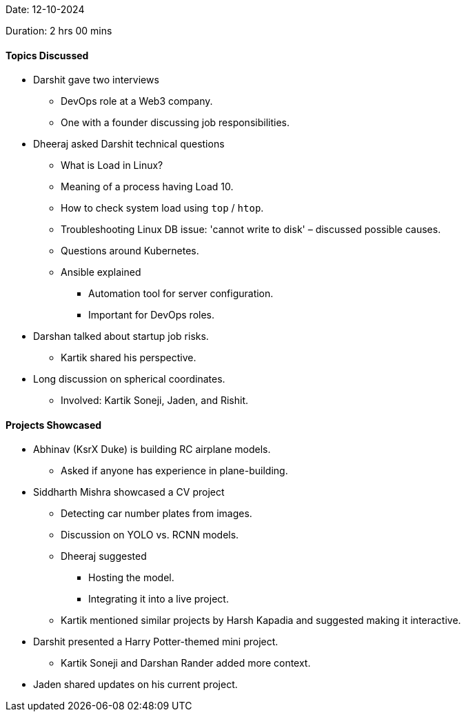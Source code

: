 Date: 12-10-2024

Duration: 2 hrs 00 mins

==== Topics Discussed

* Darshit gave two interviews
    ** DevOps role at a Web3 company.
    ** One with a founder discussing job responsibilities.
* Dheeraj asked Darshit technical questions
    ** What is Load in Linux?
    ** Meaning of a process having Load 10.
    ** How to check system load using `top` / `htop`.
    ** Troubleshooting Linux DB issue: 'cannot write to disk' – discussed possible causes.
    ** Questions around Kubernetes.
    ** Ansible explained
        *** Automation tool for server configuration.
        *** Important for DevOps roles.
* Darshan talked about startup job risks.
    ** Kartik shared his perspective.
* Long discussion on spherical coordinates.
    ** Involved: Kartik Soneji, Jaden, and Rishit.

==== Projects Showcased

* Abhinav (KsrX Duke) is building RC airplane models.
    ** Asked if anyone has experience in plane-building.
* Siddharth Mishra showcased a CV project
    ** Detecting car number plates from images.
    ** Discussion on YOLO vs. RCNN models.
    ** Dheeraj suggested
        *** Hosting the model.
        *** Integrating it into a live project.
    ** Kartik mentioned similar projects by Harsh Kapadia and suggested making it interactive.
* Darshit presented a Harry Potter-themed mini project.
    ** Kartik Soneji and Darshan Rander added more context.
* Jaden shared updates on his current project.

